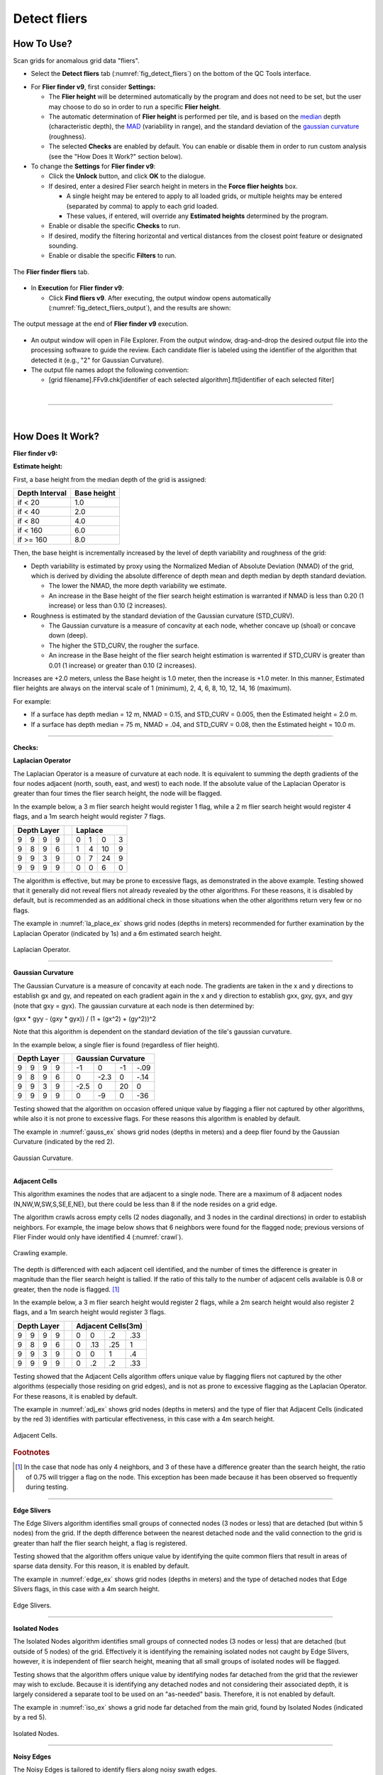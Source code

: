 .. _survey-detect-fliers:

Detect fliers
-------------

.. index::
    single: fliers

How To Use?
^^^^^^^^^^^

Scan grids for anomalous grid data "fliers".

* Select the **Detect fliers** tab (:numref:`fig_detect_fliers`) on the bottom of the QC Tools interface.

.. index::
    single: fliers; height

* For **Flier finder v9**, first consider **Settings:**

  * The **Flier height** will be determined automatically by the program and does not need to be set, but the user may choose to do so in order to run a specific **Flier height**.
  * The automatic determination of **Flier height** is performed per tile, and is based on the `median`_ depth (characteristic depth), the `MAD`_ (variability in range), and the standard deviation of the `gaussian curvature`_ (roughness).
  * The selected **Checks** are enabled by default. You can enable or disable them in order to run custom analysis (see the "How Does It Work?" section below).

* To change the **Settings** for **Flier finder v9**:

  * Click the **Unlock** button, and click **OK** to the dialogue.
  * If desired, enter a desired Flier search height in meters in the **Force flier heights** box.

    * A single height may be entered to apply to all loaded grids, or multiple heights may be entered (separated by comma) to apply to each grid loaded.
    * These values, if entered, will override any **Estimated heights** determined by the program.

  * Enable or disable the specific **Checks** to run.

  * If desired, modify the filtering horizontal and vertical distances from the closest point feature or designated sounding.

  * Enable or disable the specific **Filters** to run.

.. _fig_detect_fliers:
.. figure:: _static/detect_fliers_interface.png
    :width: 700px
    :align: center
    :alt: fliers tab
    :figclass: align-center

    The **Flier finder fliers** tab.

.. index::
    single: find fliers

* In **Execution** for **Flier finder v9**:

  * Click **Find fliers v9**. After executing, the output window opens automatically (:numref:`fig_detect_fliers_output`), and the results are shown:

.. _fig_detect_fliers_output:
.. figure:: _static/detect_fliers_output.png
    :width: 200px
    :align: center
    :alt: output message
    :figclass: align-center

    The output message at the end of **Flier finder v9** execution.

* An output window will open in File Explorer. From the output window, drag-and-drop the desired output file into the processing software to guide the review. Each candidate flier is labeled using the identifier of the algorithm that detected it (e.g., "2" for Gaussian Curvature).

* The output file names adopt the following convention:

  * [grid filename].FFv9.chk[identifier of each selected algorithm].flt[identifier of each selected filter]


|

-----------------------------------------------------------

|

How Does It Work?
^^^^^^^^^^^^^^^^^

**Flier finder v9:**

**Estimate height:**

First, a base height from the median depth of the grid is assigned:

+----------------+-------------+
| Depth Interval | Base height |
+================+=============+
| if < 20        | 1.0         |
+----------------+-------------+
| if < 40        | 2.0         |
+----------------+-------------+
| if < 80        | 4.0         |
+----------------+-------------+
| if < 160       | 6.0         |
+----------------+-------------+
| if >= 160      | 8.0         |
+----------------+-------------+

Then, the base height is incrementally increased by the level of depth variability and roughness of the grid:

* Depth variability is estimated by proxy using the Normalized Median of Absolute Deviation (NMAD) of the grid, which is derived by dividing the absolute difference of depth mean and depth median by depth standard deviation.

  * The lower the NMAD, the more depth variability we estimate.
  * An increase in the Base height of the flier search height estimation is warranted if NMAD is less than 0.20 (1 increase) or less than 0.10 (2 increases).

* Roughness is estimated by the standard deviation of the Gaussian curvature (STD_CURV).

  * The Gaussian curvature is a measure of concavity at each node, whether concave up (shoal) or concave down (deep).
  * The higher the STD_CURV, the rougher the surface.
  * An increase in the Base height of the flier search height estimation is warrented if STD_CURV is greater than 0.01 (1 increase) or greater than 0.10 (2 increases).

Increases are +2.0 meters, unless the Base height is 1.0 meter, then the increase is +1.0 meter. In this manner, Estimated flier heights are always on the interval scale of 1 (minimum), 2, 4, 6, 8, 10, 12, 14, 16 (maximum).

For example:

* If a surface has depth median = 12 m, NMAD = 0.15, and STD_CURV = 0.005, then the Estimated height = 2.0 m.
* If a surface has depth median = 75 m, NMAD = .04, and STD_CURV = 0.08, then the Estimated height = 10.0 m.

----------------------------------------------------------------

**Checks:**

**Laplacian Operator**

The Laplacian Operator is a measure of curvature at each node. It is equivalent to summing the depth gradients of the four nodes adjacent (north, south, east, and west) to each node. If the absolute value of the Laplacian Operator is greater than four times the flier search height, the node will be flagged.

In the example below, a 3 m flier search height would register 1 flag, while a 2 m flier search height would register 4 flags, and a 1m search height would register 7 flags.

+---+---+---+---+---+---+---+---+---+
|  Depth Layer  |   | Laplace       |
+===+===+===+===+===+===+===+===+===+
| 9 | 9 | 9 | 9 |   | 0 | 1 | 0 | 3 |
+---+---+---+---+---+---+---+---+---+
| 9 | 8 | 9 | 6 |   | 1 | 4 | 10| 9 |
+---+---+---+---+---+---+---+---+---+
| 9 | 9 | 3 | 9 |   | 0 | 7 | 24| 9 |
+---+---+---+---+---+---+---+---+---+
| 9 | 9 | 9 | 9 |   | 0 | 0 | 6 | 0 |
+---+---+---+---+---+---+---+---+---+

The algorithm is effective, but may be prone to excessive flags, as demonstrated in the above example. Testing showed that it generally did not reveal fliers not already revealed by the other algorithms. For these reasons, it is disabled by default, but is recommended as an additional check in those situations when the other algorithms return very few or no flags.

The example in :numref:`la_place_ex` shows grid nodes (depths in meters) recommended for further examination by the Laplacian Operator (indicated by 1s) and a 6m estimated search height.

.. _la_place_ex:
.. Figure:: _static/laplace_ex.png
    :width: 600px
    :align: center
    :alt: logo

    Laplacian Operator.

----------------------------------------------------------------

**Gaussian Curvature**

The Gaussian Curvature is a measure of concavity at each node. The gradients are taken in the x and y directions to establish gx and gy, and repeated on each gradient again in the x and y direction to establish gxx, gxy, gyx, and gyy (note that gxy = gyx). The gaussian curvature at each node is then determined by:

(gxx *  gyy - (gxy * gyx)) / (1 + (gx^2) + (gy^2))^2

Note that this algorithm is dependent on the standard deviation of the tile's gaussian curvature.

In the example below, a single flier is found (regardless of flier height).

+-----+-----+-----+-----+-----+------+------+------+------+
|       Depth Layer     |     |     Gaussian Curvature    |
+=====+=====+=====+=====+=====+======+======+======+======+
|  9  |  9  |  9  |  9  |     |  -1  |   0  |  -1  | -.09 |
+-----+-----+-----+-----+-----+------+------+------+------+
|  9  |  8  |  9  |  6  |     |   0  | -2.3 |   0  | -.14 |
+-----+-----+-----+-----+-----+------+------+------+------+
|  9  |  9  |  3  |  9  |     | -2.5 |   0  |  20  |   0  |
+-----+-----+-----+-----+-----+------+------+------+------+
|  9  |  9  |  9  |  9  |     |   0  |  -9  |   0  |  -36 |
+-----+-----+-----+-----+-----+------+------+------+------+

Testing showed that the algorithm on occasion offered unique value by flagging a flier not captured by other algorithms, while also it is not prone to excessive flags. For these reasons this algorithm is enabled by default.

The example in :numref:`gauss_ex` shows grid nodes (depths in meters) and a deep flier found by the Gaussian Curvature (indicated by the red 2).

.. _gauss_ex:
.. figure:: _static/gauss_ex.png
    :align: center
    :alt: logo

    Gaussian Curvature.

----------------------------------------------------------------

**Adjacent Cells**

This algorithm examines the nodes that are adjacent to a single node. There are a maximum of 8 adjacent nodes (N,NW,W,SW,S,SE,E,NE), but there could be less than 8 if the node resides on a grid edge.

The algorithm crawls across empty cells (2 nodes diagonally, and 3 nodes in the cardinal directions) in order to establish neighbors. For example, the image below shows that 6 neighbors were found for the flagged node; previous versions of Flier Finder would only have identified 4 (:numref:`crawl`).

.. _crawl:
.. figure:: _static/crawl.png
    :align: center
    :alt: logo

    Crawling example.

The depth is differenced with each adjacent cell identified, and the number of times the difference is greater in magnitude than the flier search height is tallied. If the ratio of this tally to the number of adjacent cells available is 0.8 or greater, then the node is flagged. [1]_

In the example below, a 3 m flier search height would register 2 flags, while a 2m search height would also register 2 flags, and a 1m search height would register 3 flags.

+---+---+---+---+---+----+----+----+----+
|  Depth Layer  |   | Adjacent Cells(3m)|
+===+===+===+===+===+====+====+====+====+
| 9 | 9 | 9 | 9 |   |  0 |  0 | .2 | .33|
+---+---+---+---+---+----+----+----+----+
| 9 | 8 | 9 | 6 |   |  0 | .13| .25|  1 |
+---+---+---+---+---+----+----+----+----+
| 9 | 9 | 3 | 9 |   |  0 |  0 |  1 | .4 |
+---+---+---+---+---+----+----+----+----+
| 9 | 9 | 9 | 9 |   |  0 | .2 | .2 | .33|
+---+---+---+---+---+----+----+----+----+

Testing showed that the Adjacent Cells algorithm offers unique value by flagging fliers not captured by the other algorithms (especially those residing on grid edges), and is not as prone to excessive flagging as the Laplacian Operator. For these reasons, it is enabled by default.

The example in :numref:`adj_ex` shows grid nodes (depths in meters) and the type of flier that Adjacent Cells (indicated by the red 3) identifies with particular effectiveness, in this case with a 4m search height.

.. _adj_ex:
.. figure:: _static/adj_ex.png
    :align: center
    :alt: logo

    Adjacent Cells.

.. rubric:: Footnotes

.. [1] In the case that node has only 4 neighbors, and 3 of these have a difference greater than the search height, the ratio of 0.75 will trigger a flag on the node. This exception has been made because it has been observed so frequently during testing.


----------------------------------------------------------------

**Edge Slivers**

The Edge Slivers algorithm identifies small groups of connected nodes (3 nodes or less) that are detached (but within 5 nodes) from the grid. If the depth difference between the nearest detached node and the valid connection to the grid is greater than half the flier search height, a flag is registered.

Testing showed that the algorithm offers unique value by identifying the quite common fliers that result in areas of sparse data density. For this reason, it is enabled by default.

The example in :numref:`edge_ex` shows grid nodes (depths in meters) and the type of detached nodes that Edge Slivers flags, in this case with a 4m search height.

.. _edge_ex:
.. figure:: _static/edge_ex.png
    :align: center
    :alt: logo

    Edge Slivers.

----------------------------------------------------------------

**Isolated Nodes**

The Isolated Nodes algorithm identifies small groups of connected nodes (3 nodes or less) that are detached (but outside of 5 nodes) of the grid. Effectively it is identifying the remaining isolated nodes not caught by Edge Slivers, however, it is independent of flier search height, meaning that all small groups of isolated nodes will be flagged.

Testing shows that the algorithm offers unique value by identifying nodes far detached from the grid that the reviewer may wish to exclude. Because it is identifying any detached nodes and not considering their associated depth, it is largely considered a separate tool to be used on an "as-needed" basis. Therefore, it is not enabled by default.

The example in :numref:`iso_ex`  shows a grid node far detached from the main grid, found by Isolated Nodes (indicated by a red 5).

.. _iso_ex:
.. figure:: _static/iso_ex.png
    :align: center
    :alt: logo

    Isolated Nodes.

----------------------------------------------------------------

**Noisy Edges**

The Noisy Edges is tailored to identify fliers along noisy swath edges.

The algorithm crawls across empty cells (2 nodes diagonally, and 3 nodes in the cardinal directions) in order to establish the *edge nodes*.
In the specific, an edge node is identified when 6 or less adjacent valid neighbors are present in the surrounding 8 directions (N, NW, W, SW, S, SE, E, and NE).

Once that an edge node is identified, the least depth and the maximum difference with its neighbors are calculated.

The least depth is used to calculate to local Total Vertical Uncertainty (TVU), which is used for the flagging threshold. The TVU is calculated per NOAA specifications:

.. math::

    TVU = \sqrt{A^2 + (B * Depth)^2}

where :math:`A = 0.5, B = 0.013` for Order 1 (depths less than 100 m), and :math:`A = 1.0, B = 0.023` for Order 2 (depths greater than 100 m).

.. note::
    Since the TVU is based on the local least depth, the algorithm automatically adapts the threshold calculation to the proper Order (1 or 2). For example if the edge node in question is 102m and its neighbors are 99m, the TVU will be calculated at Order 1 specifications.

Finally, an edge node is flagged when the maximum depth difference with its neighbors is greater than the flagging threshold.

:numref:`noisy_ex` shows an example of a flagged 18.7m edge node. Since the shallowest node in the neighborhood is 17.4m, the flagging threshold developed from TVU was 0.549m. The maximum difference between the node and its neighbors is 1.3m, therefore the edge node was flagged.

.. _noisy_ex:
.. figure:: _static/noisy_edge_ex.png
    :width: 360px
    :align: center
    :alt: flagged example

    Noisy edges.

----------------------------------------------------------------

**Noisy Margins** *(experimental)*

The Noisy Margins is tailored to identify fliers along noisy swath edges.

The algorithm crawls across empty cells (2 nodes diagonally, and 3 nodes in the cardinal directions) in order to establish a margin. A margin is identified when a node is missing two neighbors in the surrounding 8 directions (N, NW, W, SW, S, SE, E, and NE).

Once that a margin node is identified, the least depth and the maximum difference with its neighbors are calculated.

The least depth is used to calculate to local Total Vertical Uncertainty (TVU), which is used for the flagging threshold. The TVU is calculated per NOAA specifications:

.. math::

    TVU = \sqrt{A^2 + (B * Depth)^2}

where :math:`A = 0.5, B = 0.013` for Order 1 (depths less than 100 m), and :math:`A = 1.0, B = 0.023` for Order 2 (depths greater than 100 m).

.. note::
    Since the TVU is based on the local least depth, the algorithm automatically adapts the threshold calculation to the proper Order (1 or 2). For example if the edge node in question is 102m and its neighbors are 99m, the TVU will be calculated at Order 1 specifications.

A noisy margin is flagged when the maximum depth difference with its neighbors is greater than the flagging threshold. To prevent too many flags, the algorithm searches the nearest three nodes and if any of those nodes contain a flag, it will not be flagged. If a flag is not present in a three node area, the flier is flagged.

:numref:`margins_ex` shows an example of a flagged 4.5m edge node. Since the shallowest node in the neighborhood is 3.7m, the flagging threshold developed from TVU was 0.502m. The maximum difference between the node and its neighbors is 0.8m, therefore the margin node was flagged.

.. _margins_ex:
.. figure:: _static/noisy_margin_ex.png
    :width: 360px
    :align: center
    :alt: flagged example

    Noisy margin.

----------------------------------------------------------------

**Which Flier Finder Algorithm Should I Use?**

**For basic use:**

* For standardized operation of this tool, the automatic estimated search height and the following checks are recommended:

  * Gaussian Curvature
  * Adjacent Cells
  * Edge Slivers

**For advanced use:**

* If the default options generate too few flags, and/or it is desired to perform a custom search, you may force a smaller flier height, and/or utilize the "Laplace Operator" algorithm.
* The "Isolated Nodes" algorithm is used to find nodes detached from the grid and is an independent check to be used on an as-needed basis.
* The "Noisy Edge" algorithm is used to identify fliers along survey edges. It is recommended for use with surveys that are utilizing corresponding side scan coverage.

A summary of the checks is shown in the table below, and also see the "How Does It Work?" section to understand how each check works.

+--------------------------+-------------+-------------+-------------+-------------+------------+------------+------------+
|                          |   Lap #1    |   Gau #2    |   Adj #3    |   Edg #4    |   Iso #5   |   Nsy #6   |   Nsy #7   |
+==========================+=============+=============+=============+=============+============+============+============+
| Flier height estimated   |      x      |             |     x       |     x       |            |            |            |
+--------------------------+-------------+-------------+-------------+-------------+------------+------------+------------+
| Prone to excessive flags |      x      |             |             |             |     x      |     x      |     x      |
+--------------------------+-------------+-------------+-------------+-------------+------------+------------+------------+
| Enabled by default       |             |     x       |     x       |     x       |     x      |            |            |
+--------------------------+-------------+-------------+-------------+-------------+------------+------------+------------+
| Use on as-needed basis   |      x      |             |             |             |            |     x      |     x      |
+--------------------------+-------------+-------------+-------------+-------------+------------+------------+------------+

.. _median: https://en.wikipedia.org/wiki/Median
.. _MAD: https://en.wikipedia.org/wiki/Median_absolute_deviation
.. _gaussian curvature: https://en.wikipedia.org/wiki/Gaussian_curvature

|

-----------------------------------------------------------------------------------

|

**Filters:**

After the algorithm has completed identifying fliers, an optional final step compares those fliers against point features
with a depth (when *Use Features from S57 File* is checked) and/or designated soundings (when *Use Designated (SR BAG only)* is checked).

Both filters work in a very similar way. By default, the filters remove a flier candidate
when the distance of a designated sounding/point feature is:

- Horizontally, less than (or equal to) 1.0 times the resolution (e.g., 1m for 1-m grid).
- Vertically, less than (or equal to) 0.01 meters.

It is also possible to modify the above filtering criteria. And, if the user does not want to apply the filters, they may be turned off.

.. note::
    The *Use designated* filter does not work with CSAR files because of the current CSAR SDK limitations,
    and the designated soundings are currently not written by CARIS applications in VR BAGs.

|

-----------------------------------------------------------

|

What do you get?
^^^^^^^^^^^^^^^^^

Upon completion of the execution of **Flier Finder** you will receive a pop-up verification if your surface contains potential fliers or not (:numref:`fig_flier_finder_pop_up`).

.. _fig_flier_finder_pop_up:
.. figure:: _static/flier_finder_pop_up.png
    :width: 500px
    :align: center
    :alt: fliers tab
    :figclass: align-center

    The **Flier Finder** output message.

**Flier Finder** produces two .000 files containing the locations of potential fliers. These can be loaded into your GIS software of choice for further analysis.

One type of .000 file is called the "blue notes" which is a file containing $CSYMB features (:numref:`fig_flier_finder_blue_notes`). The NINFOM field of the $CSYMB feautres contains the algorithm detected (e.g., "2" for Gaussian Curvature).

.. _fig_flier_finder_blue_notes:
.. figure:: _static/flier_finder_blue_notes.png
    :width: 600px
    :align: center
    :alt: flier indicated with blue note
    :figclass: align-center

    An example of a potential flier identified with a blue note ($CSYMB).

The other type of .000 file is a sounding file that contains SOUNDG features (:numref:`fig_flier_finder_soundg`). The depth of each SOUNDG feature identifies the algorithm that detected it (e.g., "3" for Adjacent Cells).

.. _fig_flier_finder_soundg:
.. figure:: _static/flier_finder_soundg.png
    :width: 600px
    :align: center
    :alt: flier indicated with sounding
    :figclass: align-center

    An example of a potential flier identified with a sounding (SOUNDG).
